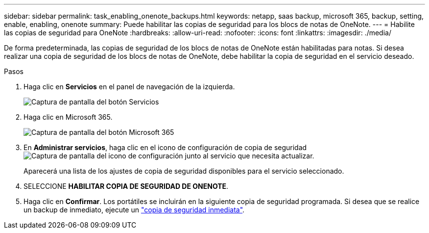---
sidebar: sidebar 
permalink: task_enabling_onenote_backups.html 
keywords: netapp, saas backup, microsoft 365, backup, setting, enable, enabling, onenote 
summary: Puede habilitar las copias de seguridad para los blocs de notas de OneNote. 
---
= Habilite las copias de seguridad para OneNote
:hardbreaks:
:allow-uri-read: 
:nofooter: 
:icons: font
:linkattrs: 
:imagesdir: ./media/


[role="lead"]
De forma predeterminada, las copias de seguridad de los blocs de notas de OneNote están habilitadas para notas. Si desea realizar una copia de seguridad de los blocs de notas de OneNote, debe habilitar la copia de seguridad en el servicio deseado.

.Pasos
. Haga clic en *Servicios* en el panel de navegación de la izquierda.
+
image:services.gif["Captura de pantalla del botón Servicios"]

. Haga clic en Microsoft 365.
+
image:mso365_settings.gif["Captura de pantalla del botón Microsoft 365"]

. En *Administrar servicios*, haga clic en el icono de configuración de copia de seguridad image:configure_icon.gif["Captura de pantalla del icono de configuración"] junto al servicio que necesita actualizar.
+
Aparecerá una lista de los ajustes de copia de seguridad disponibles para el servicio seleccionado.

. SELECCIONE *HABILITAR COPIA DE SEGURIDAD DE ONENOTE*.
. Haga clic en *Confirmar*. Los portátiles se incluirán en la siguiente copia de seguridad programada. Si desea que se realice un backup de inmediato, ejecute un link:task_performing_immediate_backup_of_service.html["copia de seguridad inmediata"].

